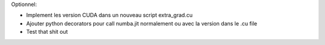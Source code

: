 Optionnel:

- Implement les version CUDA dans un nouveau script extra_grad.cu
- Ajouter python decorators pour call numba.jit normalement ou avec la version dans le .cu file
- Test that shit out